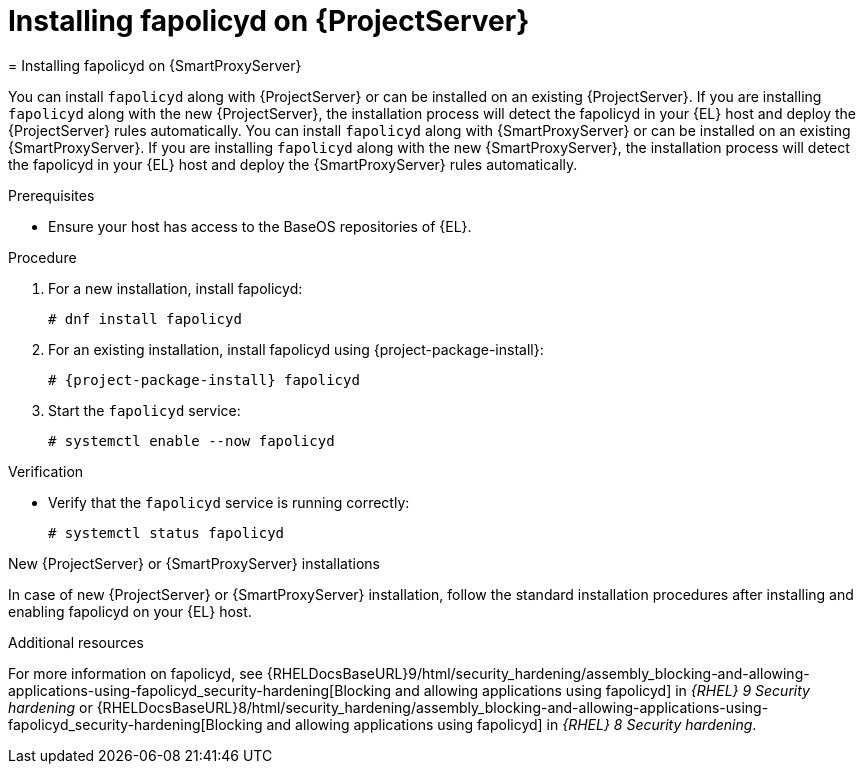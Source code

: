 [id="installing-fapolicyd-on-server_{context}"]
ifeval::["{context}" == "{project-context}"]
= Installing fapolicyd on {ProjectServer}
endif::[]
ifeval::["{context}" == "{smart-proxy-context}"]
= Installing fapolicyd on {SmartProxyServer}
endif::[]

ifeval::["{context}" == "{project-context}"]
You can install `fapolicyd` along with {ProjectServer} or can be installed on an existing {ProjectServer}.
If you are installing `fapolicyd` along with the new {ProjectServer}, the installation process will detect the fapolicyd in your {EL} host and deploy the {ProjectServer} rules automatically.
endif::[]
ifeval::["{context}" == "{smart-proxy-context}"]
You can install `fapolicyd` along with {SmartProxyServer} or can be installed on an existing {SmartProxyServer}.
If you are installing `fapolicyd` along with the new {SmartProxyServer}, the installation process will detect the fapolicyd in your {EL} host and deploy the {SmartProxyServer} rules automatically.
endif::[]

.Prerequisites
* Ensure your host has access to the BaseOS repositories of {EL}.

.Procedure
. For a new installation, install fapolicyd:
+
[options="nowrap" subs="+quotes,attributes"]
----
# dnf install fapolicyd
----
. For an existing installation, install fapolicyd using {project-package-install}:
+
[options="nowrap" subs="+quotes,attributes"]
----
# {project-package-install} fapolicyd
----
. Start the `fapolicyd` service:
+
[options="nowrap" subs="+quotes,attributes"]
----
# systemctl enable --now fapolicyd
----

.Verification
* Verify that the `fapolicyd` service is running correctly:
+
[options="nowrap" subs="+quotes"]
----
# systemctl status fapolicyd
----

.New {ProjectServer} or {SmartProxyServer} installations
In case of new {ProjectServer} or {SmartProxyServer} installation, follow the standard installation procedures after installing and enabling fapolicyd on your {EL} host.

.Additional resources
For more information on fapolicyd, see {RHELDocsBaseURL}9/html/security_hardening/assembly_blocking-and-allowing-applications-using-fapolicyd_security-hardening[Blocking and allowing applications using fapolicyd] in _{RHEL}{nbsp}9 Security hardening_ or {RHELDocsBaseURL}8/html/security_hardening/assembly_blocking-and-allowing-applications-using-fapolicyd_security-hardening[Blocking and allowing applications using fapolicyd] in _{RHEL}{nbsp}8 Security hardening_.
